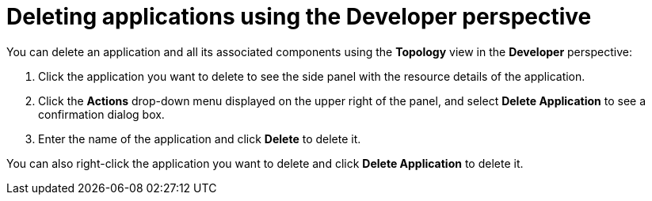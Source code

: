 // Module included in the following assemblies:
//
// applications/application-life-cycle-management/odc-deleting-applications.adoc

[id="odc-deleting-applications-using-developer-perspective_{context}"]
= Deleting applications using the Developer perspective

You can delete an application and all its associated components using the *Topology* view in the *Developer* perspective:

. Click the application you want to delete to see the side panel with the resource details of the application.
. Click the *Actions* drop-down menu displayed on the upper right of the panel, and select *Delete Application* to see a confirmation dialog box.
. Enter the name of the application and click *Delete* to delete it.

You can also right-click the application you want to delete and click *Delete Application* to delete it.

